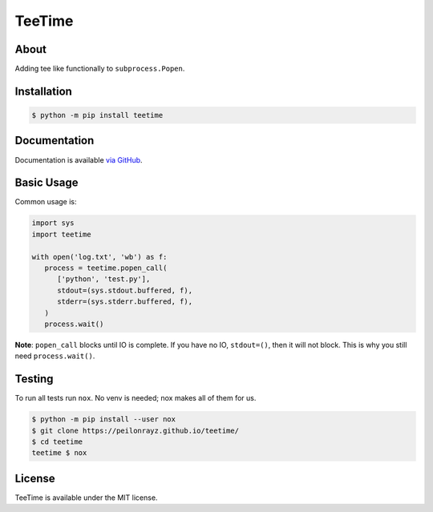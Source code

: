 TeeTime
=======

.. image:: https://travis-ci.com/Peilonrayz/teetime.svg?branch=master
   :target: https://travis-ci.com/Peilonrayz/teetime
   :alt: Build Status

About
-----

Adding tee like functionally to ``subprocess.Popen``.

Installation
------------

.. code:: shell

   $ python -m pip install teetime

Documentation
-------------

Documentation is available `via GitHub <https://peilonrayz.github.io/teetime/>`_.

Basic Usage
-----------

Common usage is:

.. code:: python

   import sys
   import teetime

   with open('log.txt', 'wb') as f:
      process = teetime.popen_call(
         ['python', 'test.py'],
         stdout=(sys.stdout.buffered, f),
         stderr=(sys.stderr.buffered, f),
      )
      process.wait()

**Note**: ``popen_call`` blocks until IO is complete. If you have no IO, ``stdout=()``, then it will not block. This is why you still need ``process.wait()``.

Testing
-------

To run all tests run ``nox``. No venv is needed; nox makes all of them for us.

.. code:: shell

   $ python -m pip install --user nox
   $ git clone https://peilonrayz.github.io/teetime/
   $ cd teetime
   teetime $ nox

License
-------

TeeTime is available under the MIT license.
